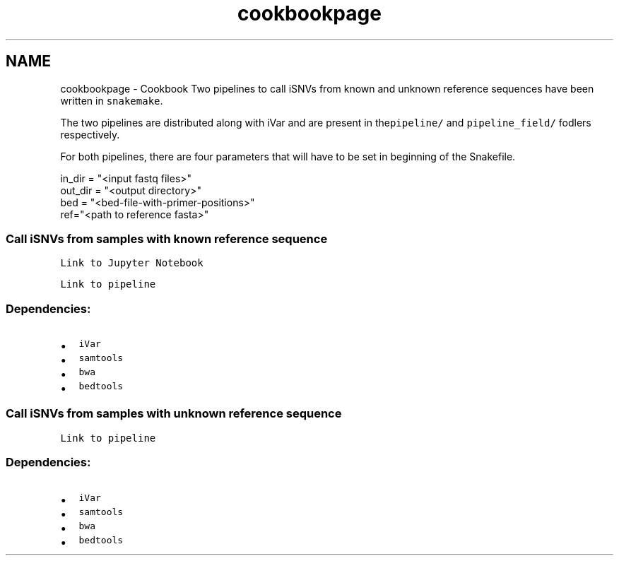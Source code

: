 .TH "cookbookpage" 3 "Sat Apr 23 2022" "iVar" \" -*- nroff -*-
.ad l
.nh
.SH NAME
cookbookpage \- Cookbook 
Two pipelines to call iSNVs from known and unknown reference sequences have been written in \fCsnakemake\fP\&.
.PP
The two pipelines are distributed along with iVar and are present in the\fCpipeline/\fP and \fCpipeline_field/\fP fodlers respectively\&.
.PP
For both pipelines, there are four parameters that will have to be set in beginning of the Snakefile\&.
.PP
.PP
.nf
in_dir = "<input fastq files>"
out_dir = "<output directory>"
bed = "<bed-file-with-primer-positions>"
ref="<path to reference fasta>"
.fi
.PP
.PP
.PP
.SS "Call iSNVs from samples with known reference sequence"
.PP
\fCLink to Jupyter Notebook\fP
.PP
\fCLink to pipeline\fP
.PP
.SS "Dependencies:"
.PP
.IP "\(bu" 2
\fCiVar\fP
.IP "\(bu" 2
\fCsamtools\fP
.IP "\(bu" 2
\fCbwa\fP
.IP "\(bu" 2
\fCbedtools\fP
.PP
.PP
.SS "Call iSNVs from samples with unknown reference sequence"
.PP
\fCLink to pipeline\fP
.PP
.SS "Dependencies:"
.PP
.IP "\(bu" 2
\fCiVar\fP
.IP "\(bu" 2
\fCsamtools\fP
.IP "\(bu" 2
\fCbwa\fP
.IP "\(bu" 2
\fCbedtools\fP 
.PP

